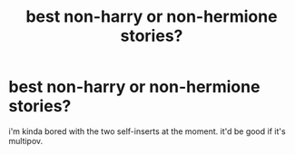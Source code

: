 #+TITLE: best non-harry or non-hermione stories?

* best non-harry or non-hermione stories?
:PROPERTIES:
:Author: lelelesdx
:Score: 0
:DateUnix: 1606435079.0
:DateShort: 2020-Nov-27
:END:
i'm kinda bored with the two self-inserts at the moment. it'd be good if it's multipov.

